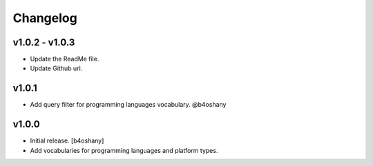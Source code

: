 Changelog
=========

v1.0.2 - v1.0.3
----------------
- Update the ReadMe file.
- Update Github url.

v1.0.1
----------------
- Add query filter for programming languages vocabulary. @b4oshany


v1.0.0
------------------

- Initial release.
  [b4oshany]
- Add vocabularies for programming languages and platform types.
